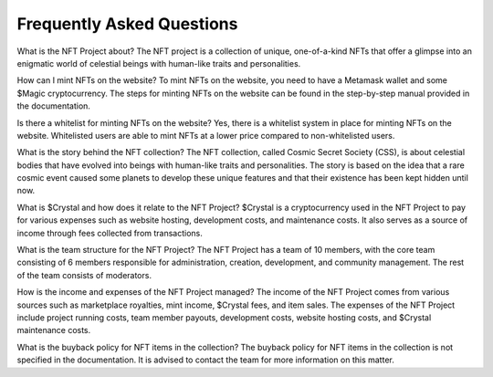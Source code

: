 Frequently Asked Questions
##########################
What is the NFT Project about?
The NFT project is a collection of unique, one-of-a-kind NFTs that offer a glimpse into an enigmatic world of celestial beings with human-like traits and personalities.

How can I mint NFTs on the website?
To mint NFTs on the website, you need to have a Metamask wallet and some $Magic cryptocurrency. The steps for minting NFTs on the website can be found in the step-by-step manual provided in the documentation.

Is there a whitelist for minting NFTs on the website?
Yes, there is a whitelist system in place for minting NFTs on the website. Whitelisted users are able to mint NFTs at a lower price compared to non-whitelisted users.

What is the story behind the NFT collection?
The NFT collection, called Cosmic Secret Society (CSS), is about celestial bodies that have evolved into beings with human-like traits and personalities. The story is based on the idea that a rare cosmic event caused some planets to develop these unique features and that their existence has been kept hidden until now.

What is $Crystal and how does it relate to the NFT Project?
$Crystal is a cryptocurrency used in the NFT Project to pay for various expenses such as website hosting, development costs, and maintenance costs. It also serves as a source of income through fees collected from transactions.

What is the team structure for the NFT Project?
The NFT Project has a team of 10 members, with the core team consisting of 6 members responsible for administration, creation, development, and community management. The rest of the team consists of moderators.

How is the income and expenses of the NFT Project managed?
The income of the NFT Project comes from various sources such as marketplace royalties, mint income, $Crystal fees, and item sales. The expenses of the NFT Project include project running costs, team member payouts, development costs, website hosting costs, and $Crystal maintenance costs.

What is the buyback policy for NFT items in the collection?
The buyback policy for NFT items in the collection is not specified in the documentation. It is advised to contact the team for more information on this matter.